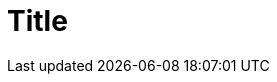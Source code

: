 :_content-type: ASSEMBLY
:description: A description of the page stored in an HTML meta tag.
:keywords: comma-separated values, stored, in an HTML, meta, tag
:navtitle: Title
:page-aliases:

= Title

// Introduction

.Prerequisites

// * Unordered list

// Include statements

.Additional resources

// * Unordered list
